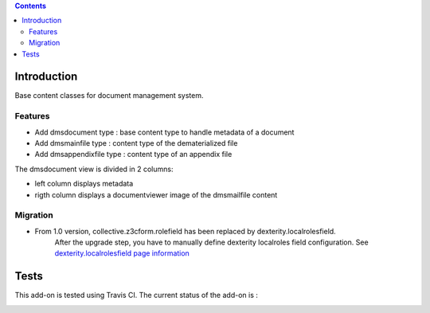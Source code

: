 .. contents::

Introduction
============

Base content classes for document management system.

Features
--------

- Add dmsdocument type : base content type to handle metadata of a document
- Add dmsmainfile type : content type of the dematerialized file
- Add dmsappendixfile type : content type of an appendix file

The dmsdocument view is divided in 2 columns:

- left column displays metadata
- rigth column displays a documentviewer image of the dmsmailfile content

Migration
---------

* From 1.0 version, collective.z3cform.rolefield has been replaced by dexterity.localrolesfield.
    After the upgrade step, you have to manually define dexterity localroles field configuration.
    See `dexterity.localrolesfield page information <https://pypi.python.org/pypi/dexterity.localrolesfield>`_


Tests
=====

This add-on is tested using Travis CI. The current status of the add-on is :

.. image:: https://secure.travis-ci.org/collective/collective.dms.basecontent.png
    :target: http://travis-ci.org/collective/collective.dms.basecontent
